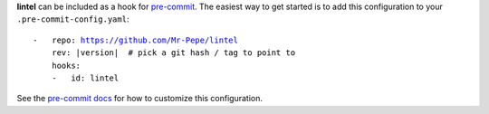 **lintel** can be included as a hook for `pre-commit`_.  The easiest way to get
started is to add this configuration to your ``.pre-commit-config.yaml``:

.. parsed-literal::

    -   repo: https://github.com/Mr-Pepe/lintel
        rev: \ |version| \  # pick a git hash / tag to point to
        hooks:
        -   id: lintel

See the `pre-commit docs`_ for how to customize this configuration.

.. _pre-commit:
    https://pre-commit.com/
.. _pre-commit docs:
    https://pre-commit.com/#pre-commit-configyaml---hooks
